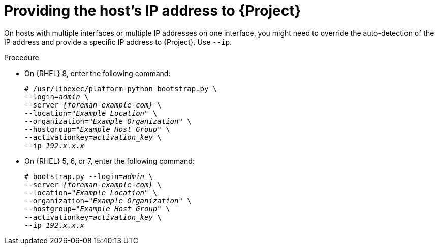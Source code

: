 [id="Providing_the_Hosts_IP_Address_{context}"]
= Providing the host's IP address to {Project}

On hosts with multiple interfaces or multiple IP addresses on one interface, you might need to override the auto-detection of the IP address and provide a specific IP address to {Project}.
Use `--ip`.

.Procedure
* On {RHEL} 8, enter the following command:
+
[options="nowrap", subs="+quotes,verbatim,attributes"]
----
# /usr/libexec/platform-python bootstrap.py \
--login=_admin_ \
--server _{foreman-example-com}_ \
--location=_"Example Location"_ \
--organization=_"Example Organization"_ \
--hostgroup=_"Example Host Group"_ \
--activationkey=_activation_key_ \
--ip _192.x.x.x_
----

* On {RHEL} 5, 6, or 7, enter the following command:
+
[options="nowrap", subs="+quotes,verbatim,attributes"]
----
# bootstrap.py --login=_admin_ \
--server _{foreman-example-com}_ \
--location=_"Example Location"_ \
--organization=_"Example Organization"_ \
--hostgroup=_"Example Host Group"_ \
--activationkey=_activation_key_ \
--ip _192.x.x.x_
----
